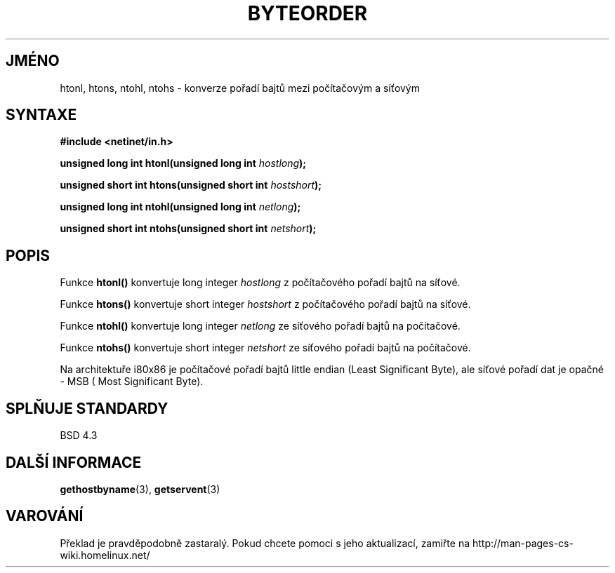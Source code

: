 .TH BYTEORDER 3  "31. března 1997" "BSD" "Linux - příručka programátora"
.do hla cs
.do hpf hyphen.cs
.SH JMÉNO
htonl, htons, ntohl, ntohs \- konverze pořadí bajtů mezi počítačovým a
síťovým
.SH SYNTAXE
.nf
.B #include <netinet/in.h>
.sp
.BI "unsigned long int htonl(unsigned long int " hostlong );
.sp
.BI "unsigned short int htons(unsigned short int " hostshort );
.sp
.BI "unsigned long int ntohl(unsigned long int " netlong );
.sp
.BI "unsigned short int ntohs(unsigned short int " netshort );
.fi
.SH POPIS
Funkce \fBhtonl()\fP konvertuje long integer \fIhostlong\fP z počítačového
pořadí bajtů na síťové.
.PP
Funkce \fBhtons()\fP konvertuje short integer \fIhostshort\fP z počítačového
pořadí bajtů na síťové.
.PP
Funkce \fBntohl()\fP konvertuje long integer \fInetlong\fP ze síťového
pořadí bajtů na počítačové.
.PP
Funkce \fBntohs()\fP konvertuje short integer \fInetshort\fP ze síťového
pořadí bajtů na počítačové.
.PP
Na architektuře i80x86 je počítačové pořadí bajtů little endian (Least
Significant Byte), ale síťové pořadí dat je opačné - MSB (
Most Significant Byte).
.SH SPLŇUJE STANDARDY
BSD 4.3
.SH DALŠÍ INFORMACE
.BR gethostbyname "(3), " getservent (3)
.SH VAROVÁNÍ
Překlad je pravděpodobně zastaralý. Pokud chcete pomoci s jeho aktualizací, zamiřte na http://man-pages-cs-wiki.homelinux.net/
